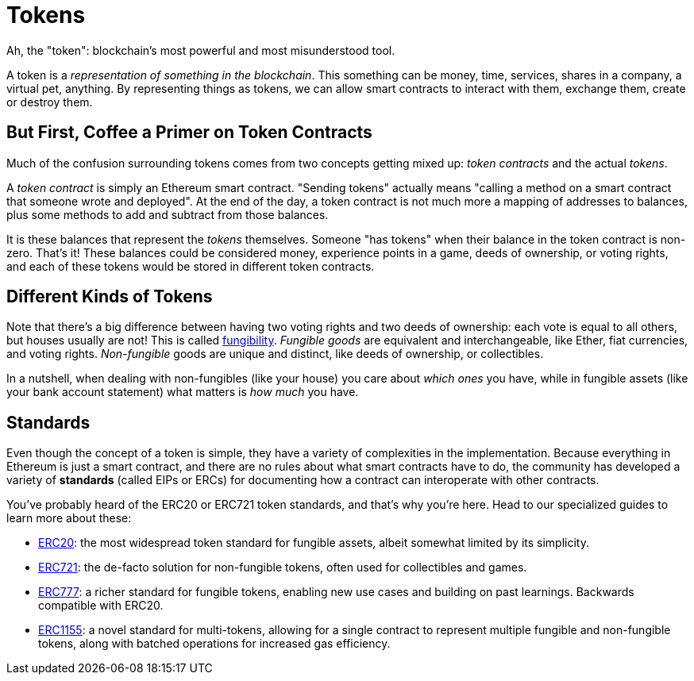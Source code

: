 = Tokens

Ah, the "token": blockchain's most powerful and most misunderstood tool.

A token is a _representation of something in the blockchain_. This something can be money, time, services, shares in a company, a virtual pet, anything. By representing things as tokens, we can allow smart contracts to interact with them, exchange them, create or destroy them.

[[but_first_coffee_a_primer_on_token_contracts]]
== But First, [strikethrough]#Coffee# a Primer on Token Contracts

Much of the confusion surrounding tokens comes from two concepts getting mixed up: _token contracts_ and the actual _tokens_.

A _token contract_ is simply an Ethereum smart contract. "Sending tokens" actually means "calling a method on a smart contract that someone wrote and deployed". At the end of the day, a token contract is not much more a mapping of addresses to balances, plus some methods to add and subtract from those balances.

It is these balances that represent the _tokens_ themselves. Someone "has tokens" when their balance in the token contract is non-zero. That's it! These balances could be considered money, experience points in a game, deeds of ownership, or voting rights, and each of these tokens would be stored in different token contracts.

[[different-kinds-of-tokens]]
== Different Kinds of Tokens

Note that there's a big difference between having two voting rights and two deeds of ownership: each vote is equal to all others, but houses usually are not! This is called https://en.wikipedia.org/wiki/Fungibility[fungibility]. _Fungible goods_ are equivalent and interchangeable, like Ether, fiat currencies, and voting rights. _Non-fungible_ goods are unique and distinct, like deeds of ownership, or collectibles.

In a nutshell, when dealing with non-fungibles (like your house) you care about _which ones_ you have, while in fungible assets (like your bank account statement) what matters is _how much_ you have.

== Standards

Even though the concept of a token is simple, they have a variety of complexities in the implementation. Because everything in Ethereum is just a smart contract, and there are no rules about what smart contracts have to do, the community has developed a variety of *standards* (called EIPs or ERCs) for documenting how a contract can interoperate with other contracts.

You've probably heard of the ERC20 or ERC721 token standards, and that's why you're here. Head to our specialized guides to learn more about these:

 * xref:erc20.adoc[ERC20]: the most widespread token standard for fungible assets, albeit somewhat limited by its simplicity.
 * xref:erc721.adoc[ERC721]: the de-facto solution for non-fungible tokens, often used for collectibles and games.
 * xref:erc777.adoc[ERC777]: a richer standard for fungible tokens, enabling new use cases and building on past learnings. Backwards compatible with ERC20.
 * xref:erc1155.adoc[ERC1155]: a novel standard for multi-tokens, allowing for a single contract to represent multiple fungible and non-fungible tokens, along with batched operations for increased gas efficiency.
